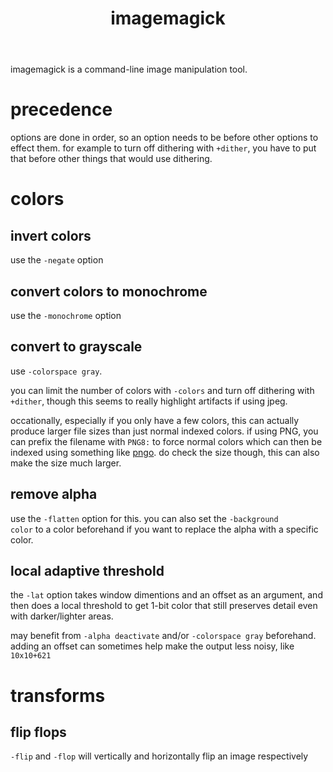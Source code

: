 #+TITLE: imagemagick

imagemagick is a command-line image manipulation tool.

#+TOC: headlines 3

* precedence

options are done in order, so an option needs to be before other
options to effect them. for example to turn off dithering with
~+dither~, you have to put that before other things that would use
dithering.

* colors

** invert colors
use the ~-negate~ option

** convert colors to monochrome
use the ~-monochrome~ option

** convert to grayscale
use ~-colorspace gray~.

you can limit the number of colors with ~-colors~ and turn off
dithering with ~+dither~, though this seems to really highlight
artifacts if using jpeg.

occationally, especially if you only have a few colors, this can
actually produce larger file sizes than just normal indexed colors. if
using PNG, you can prefix the filename with ~PNG8:~ to force normal
colors which can then be indexed using something like [[./pngo.org][pngo]]. do check
the size though, this can also make the size much larger.

** remove alpha
use the ~-flatten~ option for this. you can also set the ~-background
color~ to a color beforehand if you want to replace the alpha with a
specific color.

** local adaptive threshold
the ~-lat~ option takes window dimentions and an offset as an
argument, and then does a local threshold to get 1-bit color
that still preserves detail even with darker/lighter areas.

may benefit from ~-alpha deactivate~ and/or ~-colorspace gray~
beforehand. adding an offset can sometimes help make the output less
noisy, like ~10x10+621~

* transforms

** flip flops
~-flip~ and ~-flop~ will vertically and horizontally flip an image
respectively

